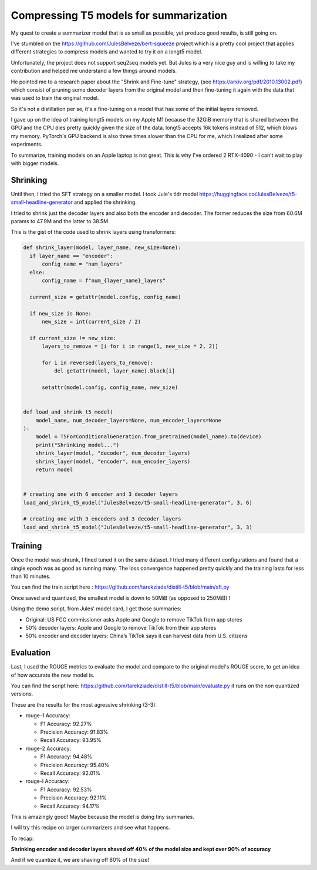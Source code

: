 Compressing T5 models for summarization
=======================================

My quest to create a summarizer model that is as small as possible,
yet produce good results, is still going on.

I've stumbled on the https://github.com/JulesBelveze/bert-squeeze project which
is a pretty cool project that applies different strategies to compress models
and wanted to try it on a longt5 model.

Unfortunately, the project does not support seq2seq models yet. But Jules is
a very nice guy and is willing to take my contribution and helped me understand
a few things around models.

He pointed me to a research paper about the "Shrink and Fine-tune" strategy,
(see https://arxiv.org/pdf/2010.13002.pdf) which consist of pruning some decoder
layers from the original model and
then fine-tuning it again with the data that was used to train the original model.

So it's not a distillation per se, it's a fine-tuning on a model that has some
of the initial layers removed.

I gave up on the idea of training longt5 models on my Apple M1 because the 32GiB
memory that is shared between the GPU and the CPU dies pretty quickly given
the size of the data. longt5 accepts 16k tokens instead of 512, which blows my
memory. PyTorch's GPU backend is also three times slower than the CPU for me,
which I realized after some experiments.

To summarize, training models on an Apple laptop is not great.
This is why I've ordered 2 RTX-4090 - I can't wait to play with bigger models.


Shrinking
#########


Until then, I tried the SFT strategy on a smaller model. I took Jule's tldr model
https://huggingface.co/JulesBelveze/t5-small-headline-generator and applied the shrinking.

I tried to shrink just the decoder layers and also both the encoder and decoder.
The former reduces the size from 60.6M params to 47.9M and the latter to 38.5M.

This is the gist of the code used to shrink layers using transformers:

.. code-block:: python

  def shrink_layer(model, layer_name, new_size=None):
    if layer_name == "encoder":
        config_name = "num_layers"
    else:
        config_name = f"num_{layer_name}_layers"

    current_size = getattr(model.config, config_name)

    if new_size is None:
        new_size = int(current_size / 2)

    if current_size != new_size:
        layers_to_remove = [i for i in range(1, new_size * 2, 2)]

        for i in reversed(layers_to_remove):
            del getattr(model, layer_name).block[i]

        setattr(model.config, config_name, new_size)


  def load_and_shrink_t5_model(
      model_name, num_decoder_layers=None, num_encoder_layers=None
  ):
      model = T5ForConditionalGeneration.from_pretrained(model_name).to(device)
      print("Shrinking model...")
      shrink_layer(model, "decoder", num_decoder_layers)
      shrink_layer(model, "encoder", num_encoder_layers)
      return model


  # creating one with 6 encoder and 3 decoder layers
  load_and_shrink_t5_model("JulesBelveze/t5-small-headline-generator", 3, 6)

  # creating one with 3 encoders and 3 decoder layers
  load_and_shrink_t5_model("JulesBelveze/t5-small-headline-generator", 3, 3)


Training
########

Once the model was shrunk, I fined tuned it on the same dataset. I tried
many different configurations and found that a single epoch was as good as
running many. The loss convergence happened pretty quickly and the training
lasts for less than 10 minutes.

You can find the train script here : https://github.com/tarekziade/distill-t5/blob/main/sft.py


.. image:: loss.png
  :alt: Show the loss chart. The loss goes down to 0.2 quickly and then stays there.


Once saved and quantized, the smallest model is down to 50MiB (as opposed to 250MiB) !

Using the demo script, from Jules' model card, I get those summaries:

- Original: US FCC commissioner asks Apple and Google to remove TikTok from app stores
- 50% decoder layers: Apple and Google to remove TikTok from their app stores
- 50% encoder and decoder layers: China’s TikTok says it can harvest data from U.S. citizens

Evaluation
##########

Last, I used the ROUGE metrics to evaluate the model and compare to the original model's ROUGE score,
to get an idea of how accurate the new model is.

You can find the script here: https://github.com/tarekziade/distill-t5/blob/main/evaluate.py
it runs on the non quantized versions.

These are the results for the most agressive shrinking (3-3):

- rouge-1 Accuracy:

  - F1 Accuracy: 92.27%
  - Precision Accuracy: 91.83%
  - Recall Accuracy: 93.95%

- rouge-2 Accuracy:

  - F1 Accuracy: 94.48%
  - Precision Accuracy: 95.40%
  - Recall Accuracy: 92.01%

- rouge-l Accuracy:

  - F1 Accuracy: 92.53%
  - Precision Accuracy: 92.11%
  - Recall Accuracy: 94.17%


This is amazingly good! Maybe because the model is doing tiny summaries.

I will try this recipe on larger summarizers and see what happens.

To recap:

**Shrinking encoder and decoder layers shaved off 40% of the model size and kept over 90% of accuracy**

And if we quantize it, we are shaving off 80% of the size!


